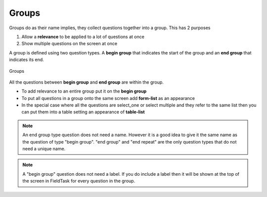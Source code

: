 Groups
======

Groups do as their name implies, they collect questions together into a group.  This has 2 purposes

1.  Allow a **relevance** to be applied to a lot of questions at once
2.  Show multiple questions on the screen at once

A group is defined using two question types.  A **begin group** that indicates the start of the group and an **end group**
that indicates its end.

.. figure::  _images/groups1.jpg
   :align:   center
   :width:   500px
   :alt:     Groups
   
   Groups
   
All the questions between **begin group** and **end group** are within the group.

*  To add relevance to an entire group put it on the **begin group**
*  To put all questions in a group onto the same screen add **form-list** as an appearance
*  In the special case where all the questions are select_one or select multiple and they refer to the same
   list then you can put them into a table setting an appearance of **table-list**
   
.. note::

  An end group type question does not need a name.  However it is a good idea to give it the same name
  as the question of type "begin group".  "end group" and "end repeat" are the only question types that
  do not need a unique name.

.. note::

  A "begin group" question does not need a label.  If you do include a label then it will be shown at the top of the
  screen in FieldTask for every question in the group.




